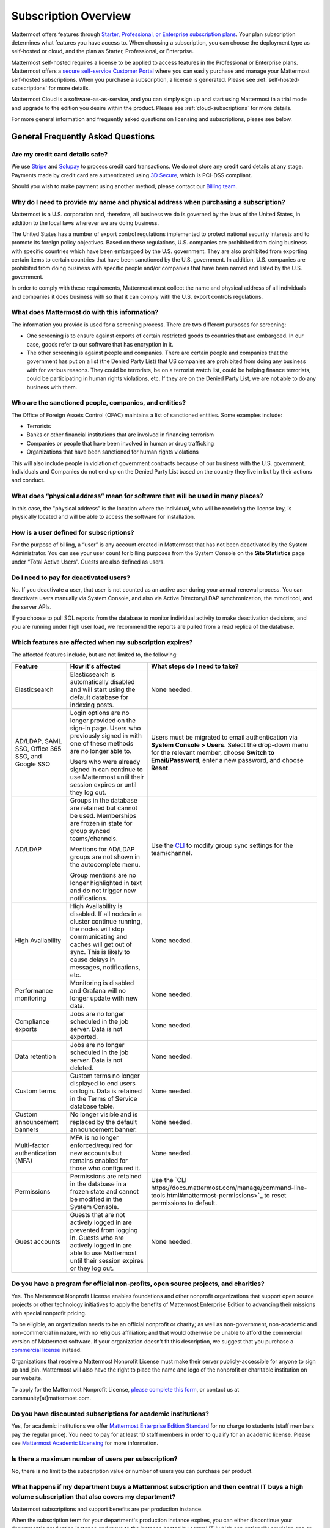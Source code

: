 =====================
Subscription Overview
=====================

Mattermost offers features through `Starter, Professional, or Enterprise subscription plans <www.mattermost.com/pricing>`__. Your plan subscription determines what features you have access to. When choosing a subscription, you can choose the deployment type as self-hosted or cloud, and the plan as Starter, Professional, or Enterprise. 

Mattermost self-hosted requires a license to be applied to access features in the Professional or Enterprise plans. Mattermost offers a `secure self-service Customer Portal <https://customers.mattermost.com>`__ where you can easily purchase and manage your Mattermost self-hosted subscriptions. When you purchase a subscription, a license is generated. Please see :ref:`self-hosted-subscriptions` for more details. 

Mattermost Cloud is a software-as-as-service, and you can simply sign up and start using Mattermost in a trial mode and upgrade to the edition you desire within the product. Please see :ref:`cloud-subscriptions` for more details.

For more general information and frequently asked questions on licensing and subscriptions, please see below. 


General Frequently Asked Questions
---------------------------------------------------

Are my credit card details safe?
^^^^^^^^^^^^^^^^^^^^^^^^^^^^^^^^

We use `Stripe <https://stripe.com/payments>`__ and `Solupay <https://www.solupay.com/>`__ to process credit card transactions. We do not store any credit card details at any stage. Payments made by credit card are authenticated using `3D Secure <https://www.sc.com/bn/ways-to-bank/3d-secure-faq/>`__, which is PCI-DSS compliant.

Should you wish to make payment using another method, please contact our `Billing team <mailto:AR@mattermost.com>`__.

Why do I need to provide my name and physical address when purchasing a subscription?
^^^^^^^^^^^^^^^^^^^^^^^^^^^^^^^^^^^^^^^^^^^^^^^^^^^^^^^^^^^^^^^^^^^^^^^^^^^^^^^^^^^^^^
Mattermost is a U.S. corporation and, therefore, all business we do is governed by the laws of the United States, in addition to the local laws wherever we are doing business. 

The United States has a number of export control regulations implemented to protect national security interests and to promote its foreign policy objectives. Based on these regulations, U.S. companies are prohibited from doing business with specific countries which have been embargoed by the U.S. government. They are also prohibited from exporting certain items to certain countries that have been sanctioned by the U.S. government. In addition, U.S. companies are prohibited from doing business with specific people and/or companies that have been named and listed by the U.S. government. 

In order to comply with these requirements, Mattermost must collect the name and physical address of all individuals and companies it does business with so that it can comply with the U.S. export controls regulations.

What does Mattermost do with this information?
^^^^^^^^^^^^^^^^^^^^^^^^^^^^^^^^^^^^^^^^^^^^^^

The information you provide is used for a screening process. There are two different purposes for screening: 

- One screening is to ensure against exports of certain restricted goods to countries that are embargoed. In our case, goods refer to our software that has encryption in it.
- The other screening is against people and companies. There are certain people and companies that the government has put on a list (the Denied Party List) that US companies are prohibited from doing any business with for various reasons. They could be terrorists, be on a terrorist watch list, could be helping finance terrorists, could be participating in human rights violations, etc. If they are on the Denied Party List, we are not able to do any business with them.

Who are the sanctioned people, companies, and entities?
^^^^^^^^^^^^^^^^^^^^^^^^^^^^^^^^^^^^^^^^^^^^^^^^^^^^^^^

The Office of Foreign Assets Control (OFAC) maintains a list of sanctioned entities. Some examples include:

- Terrorists
- Banks or other financial institutions that are involved in financing terrorism
- Companies or people that have been involved in human or drug trafficking
- Organizations that have been sanctioned for human rights violations

This will also include people in violation of government contracts because of our business with the U.S. government. Individuals and Companies do not end up on the Denied Party List based on the country they live in but by their actions and conduct.

What does “physical address” mean for software that will be used in many places?
^^^^^^^^^^^^^^^^^^^^^^^^^^^^^^^^^^^^^^^^^^^^^^^^^^^^^^^^^^^^^^^^^^^^^^^^^^^^^^^^

In this case, the "physical address" is the location where the individual, who will be receiving the license key, is physically located and will be able to access the software for installation.

How is a user defined for subscriptions?
^^^^^^^^^^^^^^^^^^^^^^^^^^^^^^^^^^^^^^

For the purpose of billing, a “user” is any account created in Mattermost that has not been deactivated by the System Administrator. You can see your user count for billing purposes from the System Console on the **Site Statistics** page under “Total Active Users”. Guests are also defined as users. 

Do I need to pay for deactivated users?
^^^^^^^^^^^^^^^^^^^^^^^^^^^^^^^^^^^^^^^

No. If you deactivate a user, that user is not counted as an active user during your annual renewal process. You can deactivate users manually via System Console, and also via Active Directory/LDAP synchronization, the mmctl tool, and the server APIs.

If you choose to pull SQL reports from the database to monitor individual activity to make deactivation decisions, and you are running under high user load, we recommend the reports are pulled from a read replica of the database.

Which features are affected when my subscription expires?
^^^^^^^^^^^^^^^^^^^^^^^^^^^^^^^^^^^^^^^^^^^^^^^^^^^^^^^^^^^^^^^

The affected features include, but are not limited to, the following:

.. csv-table::
    :header: "Feature", "How it's affected", "What steps do I need to take?"

    "Elasticsearch", "Elasticsearch is automatically disabled and will start using the default database for indexing posts.", "None needed."
    "AD/LDAP, SAML SSO, Office 365 SSO, and Google SSO", "Login options are no longer provided on the sign-in page. Users who previously signed in with one of these methods are no longer able to.
    
    Users who were already signed in can continue to use Mattermost until their session expires or until they log out.", "Users must be migrated to email authentication via **System Console > Users**. Select the drop-down menu for the relevant member, choose **Switch to Email/Password**, enter a new password, and choose **Reset**."
    "AD/LDAP", "Groups in the database are retained but cannot be used. Memberships are frozen in state for group synced teams/channels.
    
    Mentions for AD/LDAP groups are not shown in the autocomplete menu.
    
    Group mentions are no longer highlighted in text and do not trigger new notifications.", "Use the `CLI <https://docs.mattermost.com/manage/command-line-tools.html#mattermost-group>`_ to modify group sync settings for the team/channel."
    "High Availability", "High Availability is disabled. If all nodes in a cluster continue running, the nodes will stop communicating and caches will get out of sync. This is likely to cause delays in messages, notifications, etc.", "None needed."
    "Performance monitoring", "Monitoring is disabled and Grafana will no longer update with new data.", "None needed."
    "Compliance exports", "Jobs are no longer scheduled in the job server. Data is not exported.", "None needed."
    "Data retention", "Jobs are no longer scheduled in the job server. Data is not deleted.", "None needed."
    "Custom terms", "Custom terms no longer displayed to end users on login. Data is retained in the Terms of Service database table.", "None needed."
    "Custom announcement banners", "No longer visible and is replaced by the default announcement banner.", "None needed."
    "Multi-factor authentication (MFA)", "MFA is no longer enforced/required for new accounts but remains enabled for those who configured it.", "None needed."
    "Permissions", "Permissions are retained in the database in a frozen state and cannot be modified in the System Console.", "Use the `CLI https://docs.mattermost.com/manage/command-line-tools.html#mattermost-permissions>`_ to reset permissions to default."
    "Guest accounts", "Guests that are not actively logged in are prevented from logging in. Guests who are actively logged in are able to use Mattermost until their session expires or they log out.", "None needed."
    
Do you have a program for official non-profits, open source projects, and charities?
^^^^^^^^^^^^^^^^^^^^^^^^^^^^^^^^^^^^^^^^^^^^^^^^^^^^^^^^^^^^^^^^^^^^^^^^^^^^^^^^^^^^

Yes. The Mattermost Nonprofit License enables foundations and other nonprofit organizations that support open source projects or other technology initiatives to apply the benefits of Mattermost Enterprise Edition to advancing their missions with special nonprofit pricing.

To be eligible, an organization needs to be an official nonprofit or charity; as well as non-government, non-academic and non-commercial in nature, with no religious affiliation; and that would otherwise be unable to afford the commercial version of Mattermost software. If your organization doesn’t fit this description, we suggest that you purchase a `commercial license <https://mattermost.com/pricing-self-managed/>`__ instead.

Organizations that receive a Mattermost Nonprofit License must make their server publicly-accessible for anyone to sign up and join. Mattermost will also have the right to place the name and logo of the nonprofit or charitable institution on our website.

To apply for the Mattermost Nonprofit License, `please complete this form <https://docs.google.com/spreadsheets/d/1aEpjFLHcrSpJF3wfi2NItevXtYpZUOSbge9o_pLagXU/edit#gid=446002361>`__, or contact us at community[at]mattermost.com.


Do you have discounted subscriptions for academic institutions?
^^^^^^^^^^^^^^^^^^^^^^^^^^^^^^^^^^^^^^^^^^^^^^^^^^^^^^^^^^

Yes, for academic institutions we offer `Mattermost Enterprise Edition Standard <https://mattermost.com/education/>`_ for no charge to students (staff members pay the regular price). You need to pay for at least 10 staff members in order to qualify for an academic license. Please see `Mattermost Academic Licensing <https://docs.google.com/forms/d/e/1FAIpQLSfdl9fTwahgMQu0hb65A58OWzzR3541VwU-MbT0f3y1ND4QhA/viewform>`_ for more information.

Is there a maximum number of users per subscription?
^^^^^^^^^^^^^^^^^^^^^^^^^^^^^^^^^^^^^^^^^^^^^^^^^^^^

No, there is no limit to the subscription value or number of users you can purchase per product.


What happens if my department buys a Mattermost subscription and then central IT buys a high volume subscription that also covers my department?
^^^^^^^^^^^^^^^^^^^^^^^^^^^^^^^^^^^^^^^^^^^^^^^^^^^^^^^^^^^^^^^^^^^^^^^^^^^^^^^^^^^^^^^^^^^^^^^^^^^^^^^^^^^^^^^^^^^^^^^^^^^^^^^^^^^^^^^^^^^^^^^

Mattermost subscriptions and support benefits are per production instance.

When the subscription term for your department's production instance expires, you can either discontinue your department's production instance and move to the instance hosted by central IT (which can optionally provision one or more teams for your department to control), or you can renew your subscription to maintain control of your department's instance (e.g., to configure or customize the system in a manner highly specific to your line-of-business) in addition to using the instance from central IT.
